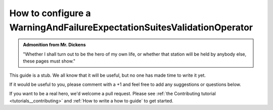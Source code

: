 .. _how_to_guides__validation__how_to_configure_a_warningandfailureexpectationsuitesvalidationoperator:

How to configure a WarningAndFailureExpectationSuitesValidationOperator
=======================================================================

.. admonition:: Admonition from Mr. Dickens

    "Whether I shall turn out to be the hero of my own life, or whether that station will be held by anybody else, these pages must show."


This guide is a stub. We all know that it will be useful, but no one has made time to write it yet.

If it would be useful to you, please comment with a +1 and feel free to add any suggestions or questions below.

If you want to be a real hero, we'd welcome a pull request. Please see :ref:`the Contributing tutorial <tutorials__contributing>` and :ref:`How to write a how to guide` to get started.

.. discourse::
    :topic_identifier: 218
